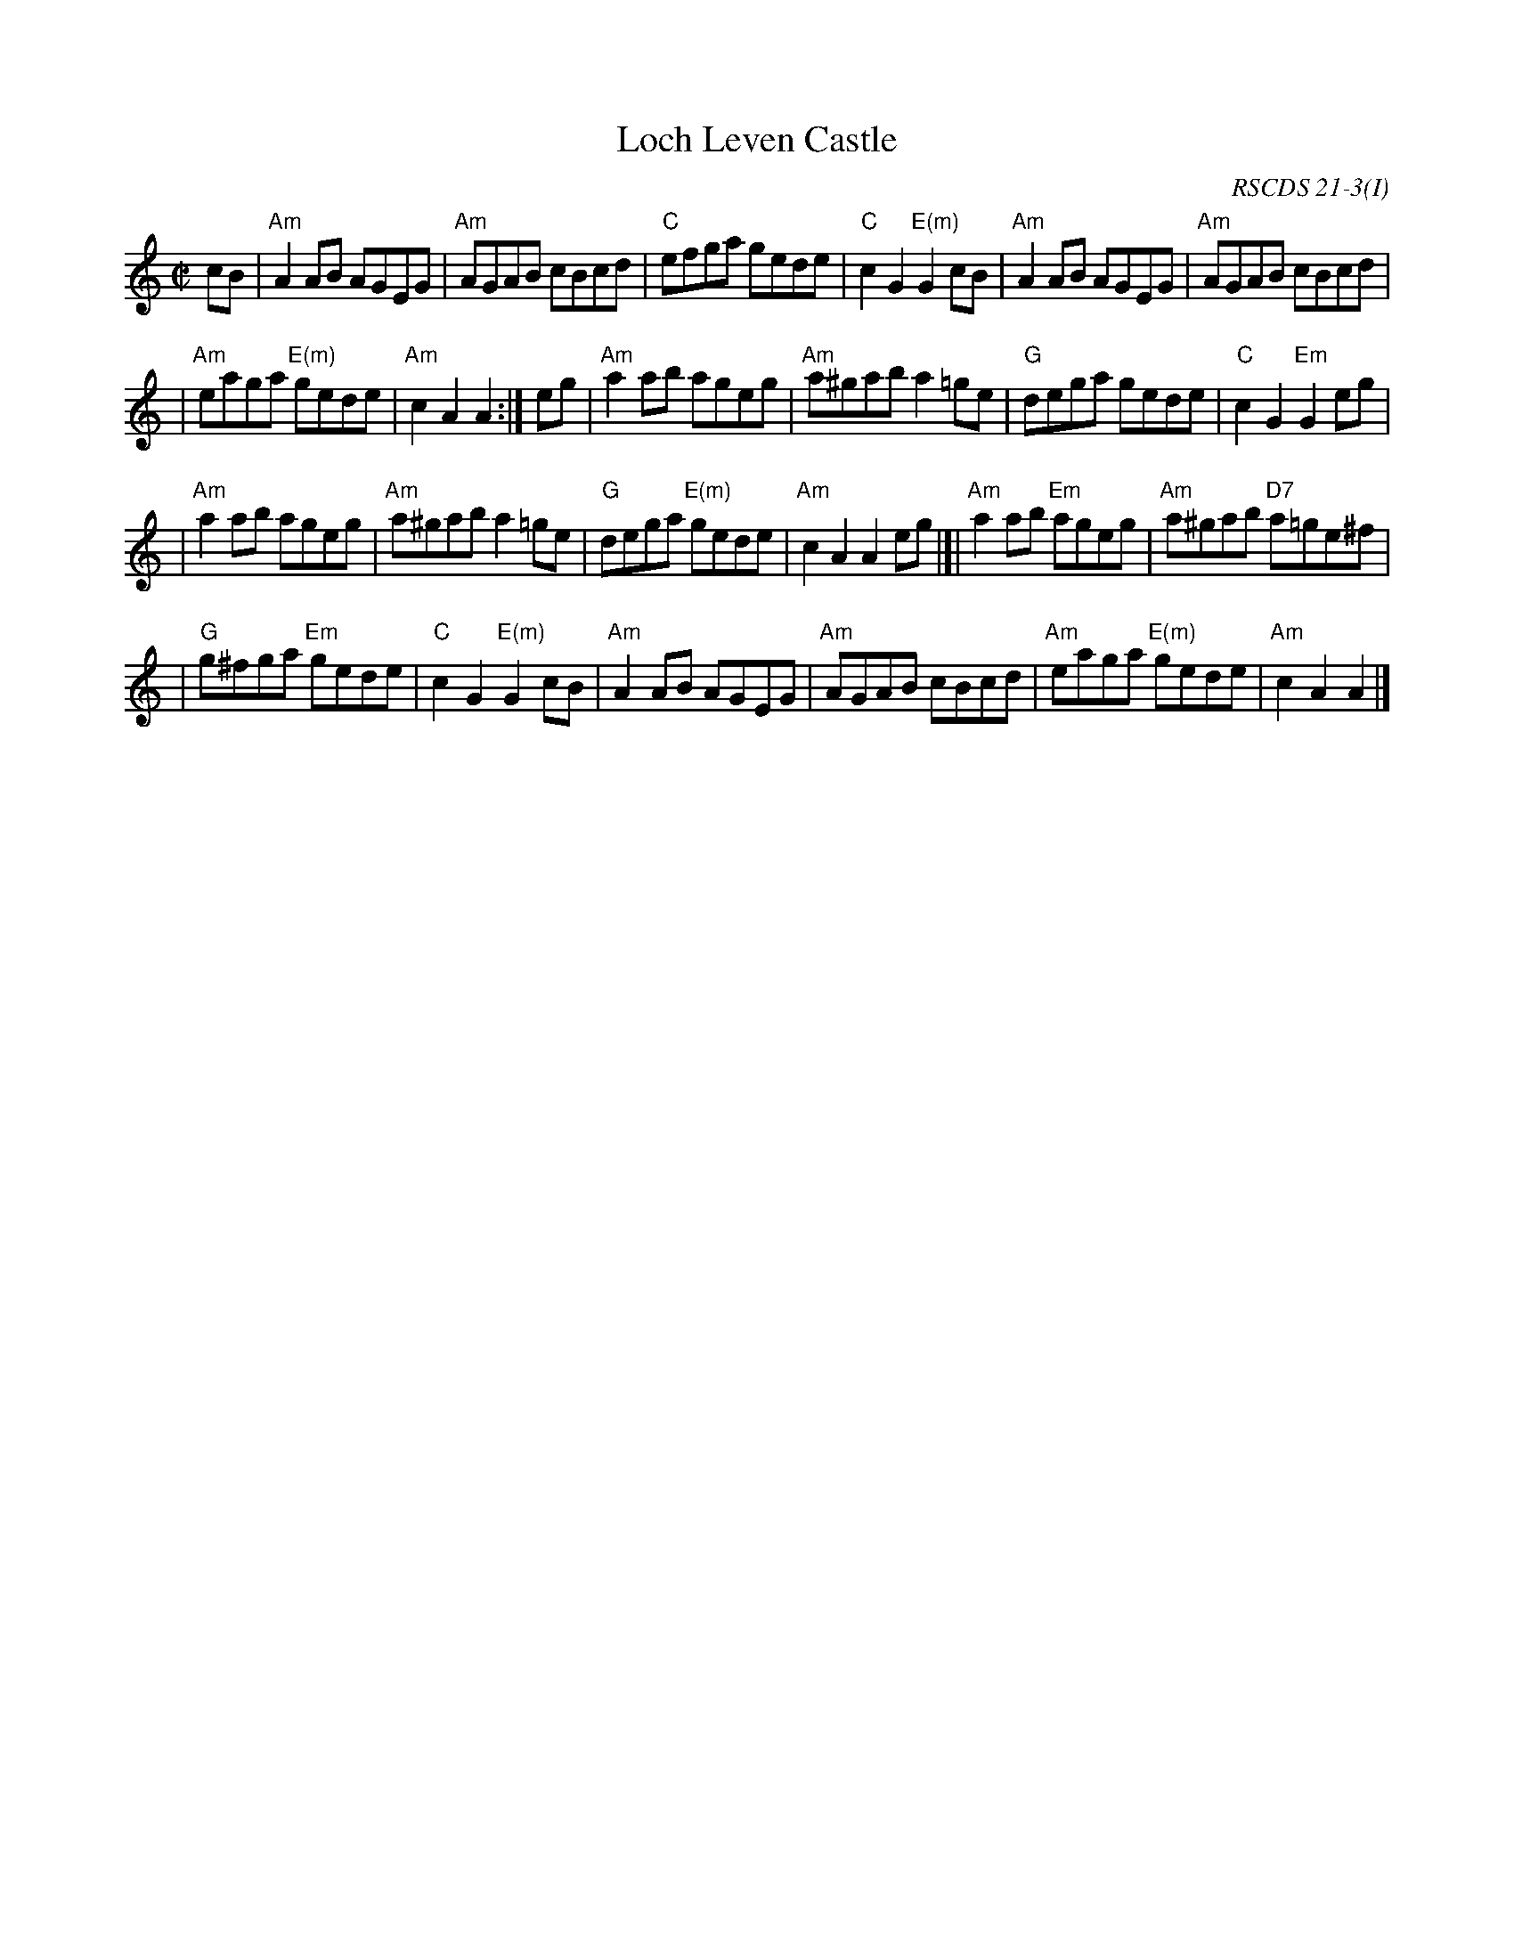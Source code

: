 X:21031
T: Loch Leven Castle
R: reel
O: RSCDS 21-3(I)
B: RSCDS 21-3(I)
Z: 1997 by John Chambers <jc:trillian.mit.edu>
M: C|
L: 1/8
%--------------------
K: Am
cB \
| "Am"A2AB AGEG | "Am"AGAB cBcd \
| "C"efga gede | "C"c2G2 "E(m)"G2cB \
| "Am"A2AB AGEG | "Am"AGAB cBcd |
| "Am"eaga "E(m)"gede | "Am"c2A2 A2 :| \
eg \
| "Am"a2ab ageg | "Am"a^gab a2=ge \
| "G"dega gede | "C"c2G2 "Em"G2eg |
| "Am"a2ab ageg | "Am"a^gab a2=ge \
| "G"dega "E(m)"gede | "Am"c2A2 A2eg \
|]| "Am"a2ab "Em"ageg | "Am"a^gab "D7"a=ge^f |
| "G"g^fga "Em"gede | "C"c2G2 "E(m)"G2cB \
| "Am"A2AB AGEG | "Am"AGAB cBcd \
| "Am"eaga "E(m)"gede | "Am"c2A2 A2 |]
